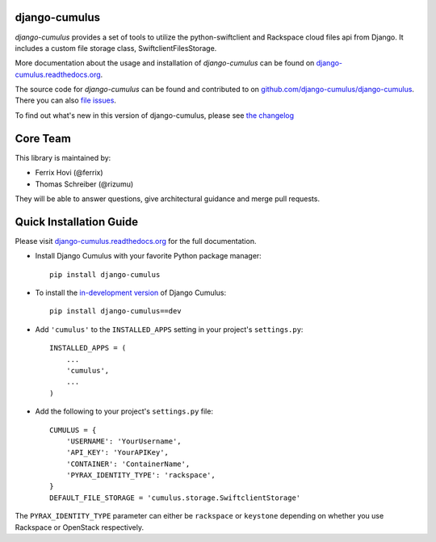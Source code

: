 django-cumulus
==============

`django-cumulus` provides a set of tools to utilize the
python-swiftclient and Rackspace cloud files api from Django. It
includes a custom file storage class, SwiftclientFilesStorage.

More documentation about the usage and installation of `django-cumulus`
can be found on `django-cumulus.readthedocs.org`_.

The source code for `django-cumulus` can be found and contributed to on
`github.com/django-cumulus/django-cumulus`_. There you can also `file issues`_.

To find out what's new in this version of django-cumulus, please see
`the changelog`_


Core Team
=========

This library is maintained by:

* Ferrix Hovi (@ferrix)
* Thomas Schreiber (@rizumu)

They will be able to answer questions, give architectural guidance and merge
pull requests.


Quick Installation Guide
========================

Please visit `django-cumulus.readthedocs.org`_ for the full documentation.

* Install Django Cumulus with your favorite Python package manager::

    pip install django-cumulus

* To install the `in-development version`_ of Django Cumulus::

    pip install django-cumulus==dev


* Add ``'cumulus'`` to the ``INSTALLED_APPS`` setting in your
  project's ``settings.py``::

    INSTALLED_APPS = (
        ...
        'cumulus',
        ...
    )

* Add the following to your project's ``settings.py`` file::

    CUMULUS = {
        'USERNAME': 'YourUsername',
        'API_KEY': 'YourAPIKey',
        'CONTAINER': 'ContainerName',
        'PYRAX_IDENTITY_TYPE': 'rackspace',
    }
    DEFAULT_FILE_STORAGE = 'cumulus.storage.SwiftclientStorage'

The ``PYRAX_IDENTITY_TYPE`` parameter can either be ``rackspace`` or ``keystone``
depending on whether you use Rackspace or OpenStack respectively.


.. _github.com/django-cumulus/django-cumulus: https://github.com/django-cumulus/django-cumulus/
.. _django-cumulus.readthedocs.org: http://django-cumulus.readthedocs.org/
.. _file issues: https://github.com/django-cumulus/django-cumulus/issues/
.. _in-development version: https://github.com/django-cumulus/django-cumulus/tarball/master#egg=django-cumulus-dev
.. _the changelog: http://django-cumulus.readthedocs.org/en/latest/changelog.html
